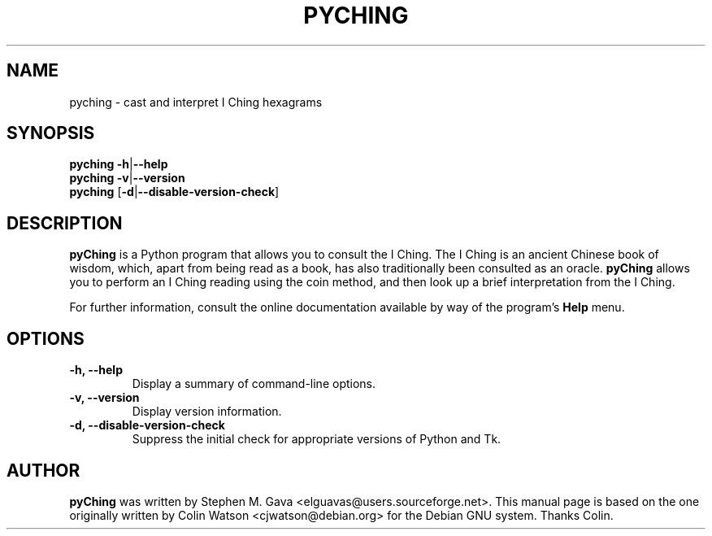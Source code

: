 .TH "PYCHING" "1" "27 Feb 2006" "" ""
.SH "NAME"
pyching \- cast and interpret I Ching hexagrams
.SH "SYNOPSIS"
.B pyching
.BR \-h | \-\-help
.br 
.B pyching
.BR \-v | \-\-version
.br 
.B pyching
.RB [ \-d | \-\-disable\-version\-check ]
.SH "DESCRIPTION"
.B pyChing
is a Python program that allows you to consult the I Ching.  The I
Ching is an ancient Chinese book of wisdom, which, apart from being
read as a book, has also traditionally been consulted as an oracle.
.B pyChing
allows you to perform an I Ching reading using the coin method, and
then look up a brief interpretation from the I Ching.
.PP 
For further information, consult the online documentation available by
way of the program's
.B Help
menu.
.SH "OPTIONS"
.TP 
.B \-h, \-\-help
Display a summary of command\-line options.
.TP 
.B \-v, \-\-version
Display version information.
.TP 
.B \-d, \-\-disable\-version\-check
Suppress the initial check for appropriate versions of Python and Tk.
.SH "AUTHOR"
.B pyChing
was written by Stephen M. Gava <elguavas@users.sourceforge.net>.
This manual page is based on the one originally written by Colin Watson <cjwatson@debian.org> for
the Debian GNU system. Thanks Colin.
